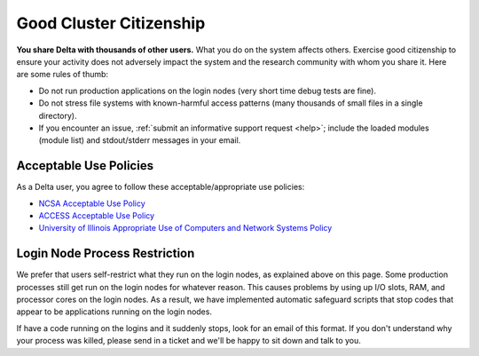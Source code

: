 Good Cluster Citizenship
============================

**You share Delta with thousands of other users.** 
What you do on the system affects others. 
Exercise good citizenship to ensure your activity does not adversely impact the system and the research community with whom you share it. 
Here are some rules of thumb:

-  Do not run production applications on the login nodes (very short time debug tests are fine).
-  Do not stress file systems with known-harmful access patterns (many thousands of small files in a single directory).
-  If you encounter an issue, :ref:`submit an informative support request <help>`; include the loaded modules (module list) and stdout/stderr messages in your email.

Acceptable Use Policies
-------------------------

As a Delta user, you agree to follow these acceptable/appropriate use policies:

- `NCSA Acceptable Use Policy <https://wiki.ncsa.illinois.edu/display/cybersec/NCSA+Acceptable+Use+Policy>`_
- `ACCESS Acceptable Use Policy <https://access-ci.org/acceptable-use/>`_
- `University of Illinois Appropriate Use of Computers and Network Systems Policy <https://cam.illinois.edu/policies/fo-07/>`_

Login Node Process Restriction
---------------------------------

We prefer that users self-restrict what they run on the login nodes, as explained above on this page.  Some production processes still get run on the login nodes for whatever reason.  This causes problems by using up I/O slots, RAM, and processor cores on the login nodes. As a result, we have implemented automatic safeguard scripts that stop codes that appear to be applications running on the login nodes.  

If have a code running on the logins and it suddenly stops, look for an email of this format.  If you don't understand why your process was killed, please send in a ticket and we'll be happy to sit down and talk to you.  
